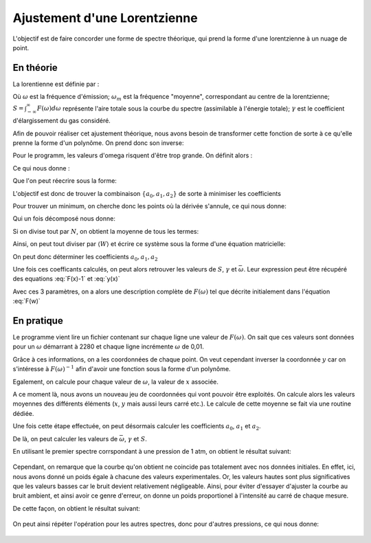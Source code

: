 ******************************
Ajustement d'une Lorentzienne
******************************

L'objectif est de faire concorder une forme de spectre théorique, qui prend la forme d'une lorentzienne à un nuage de point.

En théorie
==========

La lorentienne est définie par :

.. math::
    :label: F(w)

    F(\omega) = \frac{S}{\pi} * \frac{\gamma}{(\omega-\omega_m)^2 + \gamma^2}

Où :math:`\omega` est la fréquence d'émission; :math:`\omega_m` est la fréquence "moyenne", correspondant au centre de la lorentzienne; :math:`S = \int_{-\infty}^{\infty} F(\omega) d\omega` représente l'aire totale sous la courbe du spectre (assimilable à l'énergie totale); :math:`\gamma` est le coefficient d'élargissement du gas considéré.

Afin de pouvoir réaliser cet ajustement théorique, nous avons besoin de transformer cette fonction de sorte à ce qu'elle prenne la forme d'un polynôme. On prend donc son inverse:

.. math::
    :label: F(w)-1

    F(\omega)^{-1} &= \frac{\pi}{S} \frac{(\omega-\omega_m)^2 + \gamma^2}{\gamma}

    & = \frac{\pi}{S\gamma}\omega^2 - \frac{2\pi\omega_m}{S\gamma}\omega + \frac{\pi(\omega_m^2 + \gamma^2)}{S\gamma}

Pour le programm, les valeurs d'omega risquent d'être trop grande. On définit alors :

.. math::
    :label: x

    x &= \frac{\omega - \bar{\omega}}{\sqrt{\overline{\omega^2} - \bar{\omega}^2}}

    & \equiv \frac{\omega - \bar{\omega}}{\sigma}
    
Ce qui nous donne :

.. math::
    :label: F(x)-1

    F(\omega)^{-1} = \frac{\pi\gamma^2}{S\gamma}x^2 + \frac{2\pi\sigma}{S\gamma}(\bar{\omega}-\omega_m)x + \frac{\pi}{S\gamma}(\gamma^2 + (\bar{\omega} - \omega_m)^2)

Que l'on peut réecrire sous la forme:

.. math::
    :label: y(x)
    
    F(\omega)^{-1} = a_2x^2 + a_1x + a_0

L'objectif est donc de trouver la combinaison :math:`\{a_0, a_1, a_2\}` de sorte à minimiser les coefficients

.. math::
    :label: E

    E(a_0,a_1,a_2) = \sum_{i=1}^{N} W_i (a_2 x_i^2 + a_1 x_i + a_0 - y_i)^2

Pour trouver un minimum, on cherche donc les points où la dérivée s'annule, ce qui nous donne:

.. math::
    :label: E'=0

    \begin{equation}
        \begin{cases}
            E_{a_0}' &= 0 \\
            E_{a_1}' &= 0 \\
            E_{a_2}' &= 0
        \end{cases}\,\rightarrow
        \begin{cases}
            \sum_{i=1}^N W_i 2(a_2 x_i^2 + a_1 x_i + a_0 - y_i) &= 0 \\
            \sum_{i=1}^N W_i 2(a_2 x_i^2 + a_1 x_i + a_0 - y_i) x_i &= 0 \\
            \sum_{i=1}^N W_i 2(a_2 x_i^2 + a_1 x_i + a_0 - y_i) x_i^2 &= 0
        \end{cases}\,
    \end{equation}

Qui un fois décomposé  nous donne:

.. math::
    :label: sums
    
    \begin{equation}
        \begin{cases}
            a_2 \sum_{i=1}^N W_i x_i^2 + a_1 \sum_{i=1}^N W_i x_i + a_0 \sum_{i=1}^N W_i &= \sum_{i=1}^N W_i y_i \\
            a_2 \sum_{i=1}^N W_i x_i^3 + a_1 \sum_{i=1}^N W_i x_i^2 + a_0 \sum_{i=1}^N W_i x_i &= \sum_{i=1}^N W_i y_i x_i \\
            a_2 \sum_{i=1}^N W_i x_i^4 + a_1 \sum_{i=1}^N W_i x_i^3 + a_0 \sum_{i=1}^N W_i x_i^2 &= \sum_{i=1}^N W_i y_i x_i^2 \\
        \end{cases}\,
    \end{equation}

Si on divise tout par :math:`N`, on obtient la moyenne de tous les termes:

.. math::
    :label: sys

    \begin{equation}
        \begin{cases}
            a_2 \langle W \rangle \langle x^2 \rangle &+ a_1 \langle W \rangle \langle x \rangle   &+ a_0 \langle W \rangle       &= \langle W \rangle \langle y \rangle \\
            a_2 \langle W \rangle \langle x^3 \rangle &+ a_1 \langle W \rangle \langle x^2 \rangle &+ a_0 \langle W \rangle \langle x \rangle   &= \langle W \rangle \langle y x \rangle \\
            a_2 \langle W \rangle \langle x^4 \rangle &+ a_1 \langle W \rangle \langle x^3 \rangle &+ a_0 \langle W \rangle \langle x^2 \rangle &= \langle W \rangle \langle y x^2 \rangle \\
        \end{cases}\,
    \end{equation}

Ainsi, on peut tout diviser par :math:`\langle W \rangle` et écrire ce système sous la forme d'une équation matricielle:

.. math::
    :label: matrix

    \begin{pmatrix}
        1     & \langle x \rangle   & \langle x^2 \rangle \\
        \langle x \rangle   & \langle x^2 \rangle & \langle x^3 \rangle \\
        \langle x^2 \rangle & \langle x^3 \rangle & \langle x^4 \rangle 
    \end{pmatrix}.
    \begin{pmatrix}
        a_0 \\
        a_1 \\
        a_2
    \end{pmatrix}=
    \begin{pmatrix}
        \langle y \rangle \\
        \langle y x \rangle \\
        \langle y x^2 \rangle
    \end{pmatrix}

On peut donc déterminer les coefficients :math:`a_0, a_1, a_2`
    
.. math::
    :label: a0

    a_0 = \frac{
    \begin{vmatrix}
        \langle y \rangle    & \langle x \rangle   & \langle x^2 \rangle \\
        \langle yx \rangle   & \langle x^2 \rangle & \langle x^3 \rangle \\
        \langle yx^2 \rangle & \langle x^3 \rangle & \langle x^4 \rangle 
    \end{vmatrix}
    }{
    \begin{vmatrix}
        1     & \langle x \rangle   & \langle x^2 \rangle \\
        \langle x \rangle   & \langle x^2 \rangle & \langle x^3 \rangle \\
        \langle x^2 \rangle & \langle x^3 \rangle & \langle x^4 \rangle 
    \end{vmatrix}
    }

.. math::
    :label: a1

    a_1 &= \frac{
    \begin{vmatrix}
        \langle 1 \rangle    & \langle y \rangle    & \langle x^2 \rangle \\
        \langle x \rangle    & \langle yx \rangle   & \langle x^3 \rangle \\
        \langle x^2 \rangle  & \langle yx^2 \rangle & \langle x^4 \rangle 
    \end{vmatrix}
    }{
    \begin{vmatrix}
        1     & \langle x \rangle   & \langle x^2 \rangle \\
        \langle x \rangle   & \langle x^2 \rangle & \langle x^3 \rangle \\
        \langle x^2 \rangle & \langle x^3 \rangle & \langle x^4 \rangle 
    \end{vmatrix}
    }

.. math::
    :label: a2

    a_2 &= \frac{
    \begin{vmatrix}
        \langle 1 \rangle    & \langle x \rangle   & \langle y \rangle    \\
        \langle x \rangle    & \langle x^2 \rangle & \langle yx \rangle   \\
        \langle x^2 \rangle  & \langle x^3 \rangle & \langle yx^2 \rangle 
    \end{vmatrix}
    }{
    \begin{vmatrix}
        1     & \langle x \rangle   & \langle x^2 \rangle \\
        \langle x \rangle   & \langle x^2 \rangle & \langle x^3 \rangle \\
        \langle x^2 \rangle & \langle x^3 \rangle & \langle x^4 \rangle
    \end{vmatrix}
    }

Une fois ces coefficants calculés, on peut alors retrouver les valeurs de :math:`S`, :math:`\gamma` et :math:`\bar{\omega}`. Leur expression peut être récupéré des equations :eq:`F(x)-1` et :eq:`y(x)`

.. math::
    :label: wm

    \bar{\omega} = \langle w \rangle - \sigma \frac{a_1}{2 a_2}

.. math::
    :label: gamma

    \gamma = \sigma \sqrt{\frac{a_0}{a_2} - \frac{a_1^2}{4 a_2^2}}

.. math::
    :label: S

    S = \frac{\pi \sigma}{\sqrt{a_0 a_2 - \frac{a_1^2}{4}}}

Avec ces 3 paramètres, on a alors une description complète de :math:`F(\omega)` tel que décrite initialement dans l'équation :eq:`F(w)`

En pratique
===========

Le programme vient lire un fichier contenant sur chaque ligne une valeur de :math:`F(\omega)`. On sait que ces valeurs sont données pour un :math:`\omega` démarrant à 2280 et chaque ligne incrémente :math:`\omega` de 0,01.

Grâce à ces informations, on a les coordonnées de chaque point. On veut cependant inverser la coordonnée :math:`y` car on s'intéresse à :math:`F(\omega)^{-1}` afin d'avoir une fonction sous la forme d'un polynôme.

Egalement, on calcule pour chaque valeur de :math:`\omega`, la valeur de :math:`x` associée.

A ce moment là, nous avons un nouveau jeu de coordonnées qui vont pouvoir être exploités. On calcule alors les valeurs moyennes des différents éléments (:math:`x`, :math:`y` mais aussi leurs carré etc.). Le calcule de cette moyenne se fait via une routine dédiée.

Une fois cette étape effectuée, on peut désormais calculer les coefficients :math:`a_0`, :math:`a_1` et :math:`a_2`. 

De là, on peut calculer les valeurs de :math:`\bar{\omega}`, :math:`\gamma` et :math:`S`.

En utilisant le premier spectre corrspondant à une pression de 1 atm, on obtient le résultat suivant:

.. figure:: https://vincent.foriel.xyz/wp-content/uploads/2021/11/bokeh_plot-1.png

Cependant, on remarque que la courbe qu'on obtient ne coincide pas totalement avec nos données initiales. En effet, ici, nous avons donné un poids égale à chacune des valeurs experimentales. Or, les valeurs hautes sont plus significatives que les valeurs basses car le bruit devient relativement négligeable. Ainsi, pour éviter d'essayer d'ajuster la courbe au bruit ambient, et ainsi avoir ce genre d'erreur, on donne un poids proportionel à l'intensité au carré de chaque mesure.

De cette façon, on obtient le résultat suivant:

.. figure:: https://vincent.foriel.xyz/wp-content/uploads/2021/11/bokeh_plot-2.png

On peut ainsi répéter l'opération pour les autres spectres, donc pour d'autres pressions, ce qui nous donne:

.. figure:: https://vincent.foriel.xyz/wp-content/uploads/2021/11/bokeh_plot-4.png